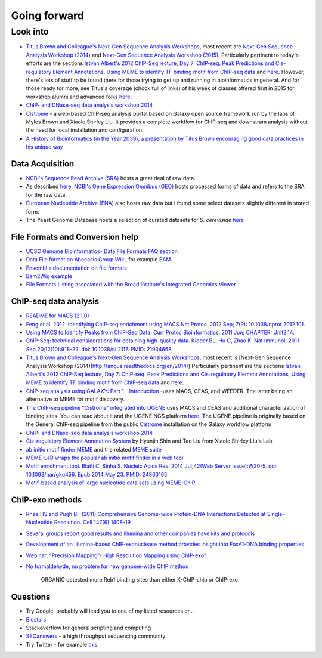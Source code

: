 .. contents::
   :depth: 3.0
..

Going forward
=============

Look into
---------

-  `Titus Brown and Colleague's Next-Gen Sequence Analysis
   Workshops <http://ged.msu.edu/angus/>`__, most recent are `Next-Gen
   Sequence Analysis Workshop
   (2014) <http://angus.readthedocs.org/en/2014/>`__ and `Next-Gen
   Sequence Analysis Workshop
   (2015) <http://angus.readthedocs.org/en/2015/>`__. Particularly
   pertinent to today's efforts are the sections `Istvan Albert's 2012
   ChIP-Seq
   lecture <http://ged.msu.edu/angus/tutorials-2012/day5.html>`__, `Day
   7: ChIP-seq: Peak Predictions and Cis-regulatory Element
   Annotations <http://ged.msu.edu/angus/tutorials-2011/day7.html>`__,
   `Using MEME to identify TF binding motif from ChIP-seq
   data <http://ged.msu.edu/angus/tutorials/chipseq-motif-finding.html>`__
   and `here <http://ged.msu.edu/angus/tutorials-2012/day5.html>`__.
   However, there's lots of stuff to be found there for those trying to
   get up and running in bioinformatics in general. And for those ready
   for more, see Titus's coverage (chock full of links) of his week of
   classes offered first in 2015 for workshop alumni and advanced folks
   `here <http://ivory.idyll.org/blog/2015-small-batch.html>`__.

-  `ChIP- and DNase-seq data analysis workshop
   2014 <http://web.csc.fi/english/csc/courses/archive/chipseq2014>`__

-  `Cistrome <http://cistrome.org/Cistrome/Cistrome_Project.html>`__ - a
   web-based ChIP-seq analysis portal based on Galaxy open source
   framework run by the labs of Myles Brown and Xiaole Shirley Liu. It
   provides a complete workflow for ChIP-seq and downstram analysis
   without the need for local installation and configuration.

-  `A History of Bioinformatics (in the Year 2039), a presentation by
   Titus Brown encouraging good data practices in his unique
   way <https://www.youtube.com/watch?v=uwsjwMO-TEA>`__

Data Acquisition
~~~~~~~~~~~~~~~~

-  `NCBI's Sequence Read Archive
   (SRA) <http://www.ncbi.nlm.nih.gov/sra/>`__ hosts a great deal of raw
   data.

-  As described
   `here <http://www.ncbi.nlm.nih.gov/geo/info/faq.html#seq>`__, `NCBI's
   Gene Expression Omnibus (GEO) <http://www.ncbi.nlm.nih.gov/geo/>`__
   hosts processed forms of data and refers to the SRA for the raw data.

-  `European Nucleotide Archive (ENA) <http://www.ebi.ac.uk/ena>`__ also
   hosts raw data but I found some select datasets slightly different in
   stored form.

-  The Yeast Genome Database hosts a selection of curated datasets for
   *S. cerevisiae*
   `here <http://www.yeastgenome.org/download-data/published-datasets>`__

File Formats and Conversion help
~~~~~~~~~~~~~~~~~~~~~~~~~~~~~~~~

-  `UCSC Genome Bioinformatics- Data File Formats FAQ
   section <https://genome.ucsc.edu/FAQ/FAQformat.html>`__

-  `Data File format on Abecasis Group
   Wiki <http://genome.sph.umich.edu/wiki/Introduction_to_new_students#Data_File_Formats>`__,
   for example `SAM <http://genome.sph.umich.edu/wiki/SAM>`__

-  `Ensembl's documentation on file
   formats <http://useast.ensembl.org/info/website/upload/index.html#formats>`__

-  `Bam2Wig
   example <http://biostar.stackexchange.com/questions/2704/how-can-i-convert-bam-sam-to-wiggle>`__

-  `File Formats Listing associated with the Broad Institute's
   Integrated Genomics
   Viewer <https://www.broadinstitute.org/software/igv/FileFormats>`__

ChIP-seq data analysis
~~~~~~~~~~~~~~~~~~~~~~

-  `README for MACS (2.1.0) <https://github.com/taoliu/MACS/>`__

-  `Feng et al. 2012. Identifying ChIP-seq enrichment using MACS.Nat
   Protoc. 2012 Sep; 7(9):
   10.1038/nprot.2012.101. <http://www.ncbi.nlm.nih.gov/pmc/articles/PMC3868217/>`__

-  `Using MACS to Identify Peaks from ChIP-Seq Data. Curr Protoc
   Bioinformatics. 2011 Jun; CHAPTER:
   Unit2.14. <http://www.ncbi.nlm.nih.gov/pmc/articles/PMC3120977/>`__

-  `ChIP-Seq: technical considerations for obtaining high-quality data.
   Kidder BL, Hu G, Zhao K. Nat Immunol. 2011 Sep 20;12(10):918-22. doi:
   10.1038/ni.2117. PMID:
   21934668 <http://www.ncbi.nlm.nih.gov/pubmed/21934668>`__

-  `Titus Brown and Colleague's Next-Gen Sequence Analysis
   Workshops <http://ged.msu.edu/angus/>`__, most recent is [Next-Gen
   Sequence Analysis Workshop
   (2014)(http://angus.readthedocs.org/en/2014/) Particularly pertinent
   are the sections `Istvan Albert's 2012 ChIP-Seq
   lecture <http://ged.msu.edu/angus/tutorials-2012/day5.html>`__, `Day
   7: ChIP-seq: Peak Predictions and Cis-regulatory Element
   Annotations <http://ged.msu.edu/angus/tutorials-2011/day7.html>`__,
   `Using MEME to identify TF binding motif from ChIP-seq
   data <http://ged.msu.edu/angus/tutorials/chipseq-motif-finding.html>`__
   and `here <http://ged.msu.edu/angus/tutorials-2012/day5.html>`__.

-  `ChIP-seq analysis using GALAXY: Part 1 -
   Introduction <https://www.youtube.com/watch?v=2ehtAVqwmNU>`__ -uses
   MACS, CEAS, and WEEDER. The latter being an alternative to MEME for
   motif discovery.

-  `The ChIP-seq pipeline “Cistrome” integrated into
   UGENE <https://ugene.unipro.ru/wiki/display/WDD/ChIP-seq+Analysis+with+Cistrome+Tools>`__
   uses MACS and CEAS and additional characterization of binding sites.
   You can read about it and the UGENE NGS platform
   `here <https://peerj.com/articles/644/>`__. The UGENE pipeline is
   originally based on the General ChIP-seq pipeline from the public
   `Cistrome <http://cistrome.org/Cistrome/Cistrome_Project.html>`__
   installation on the Galaxy workflow platform

-  `ChIP- and DNase-seq data analysis workshop
   2014 <http://web.csc.fi/english/csc/courses/archive/chipseq2014>`__

-  `Cis-regulatory Element Annotation
   System <http://liulab.dfci.harvard.edu/CEAS/>`__ by Hyunjin Shin and
   Tao Liu from Xiaole Shirley Liu's Lab

-  `ab initio motif finder
   MEME <http://www.ncbi.nlm.nih.gov/pubmed/16845028>`__ and the related
   `MEME suite <http://www.ncbi.nlm.nih.gov/pubmed/25953851>`__

-  `MEME-LaB wraps the popular ab initio motif finder in a web
   tool <http://www.ncbi.nlm.nih.gov/pubmed/23681125>`__

-  `Motif enrichment tool. Blatti C, Sinha S. Nucleic Acids Res. 2014
   Jul;42(Web Server issue):W20-5. doi: 10.1093/nar/gku456. Epub 2014
   May 23. PMID:
   24860165 <http://www.ncbi.nlm.nih.gov/pubmed/24860165>`__

-  `Motif-based analysis of large nucleotide data sets using
   MEME-ChIP <http://www.ncbi.nlm.nih.gov/pubmed/24853928>`__

ChIP-exo methods
~~~~~~~~~~~~~~~~

-  `Rhee HS and Pugh BF (2011) Comprehensive Genome-wide Protein-DNA
   Interactions Detected at Single-Nucleotide Resolution. Cell
   147(6):1408-19 <http://www.ncbi.nlm.nih.gov/pubmed/22153082>`__

-  `Several groups report good results and Illumina and other companies
   have kits and
   protocols <http://seqanswers.com/forums/showthread.php?t=38980>`__

-  `Development of an Illumina-based ChIP-exonuclease method provides
   insight into FoxA1-DNA binding
   properties <http://www.ncbi.nlm.nih.gov/pubmed/24373287>`__

-  `Webinar: “Precision Mapping”- High Resolution Mapping using
   ChIP-exo" <http://epigenie.com/webinar-precision-mapping-high-resolution-mapping-using-chip-exo/>`__

-  `No formaldehyde, no problem for new genome-wide ChIP
   method <https://www.fredhutch.org/en/news/spotlight/imports/no-formaldehyde--no-problem-for-new-genome-wide-chip-method.html>`__

    ORGANIC detected more Reb1 binding sites than either X-ChIP-chip or
    ChIP-exo.

Questions
~~~~~~~~~

-  Try Google, probably will lead you to one of my listed resources
   or...
-  `Biostars <https://www.biostars.org>`__
-  Stackoverflow for general scripting and computing
-  `SEQanswers <http://seqanswers.com/>`__ - a high throughput
   sequencing community

-  Try Twitter - for example
   `this <https://twitter.com/jaredtsimpson/status/535443211452702720>`__
